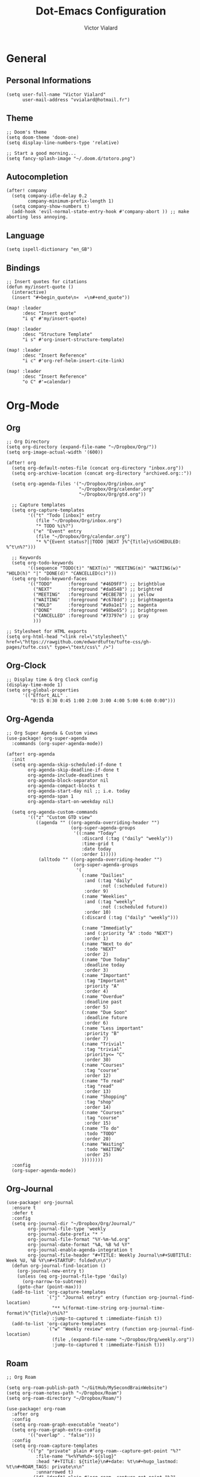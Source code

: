 #+TITLE: Dot-Emacs Configuration
#+AUTHOR: Victor Vialard
#+STARTUP: fold

* General
** Personal Informations

#+begin_src elisp
(setq user-full-name "Victor Vialard"
      user-mail-address "vvialard@hotmail.fr")
#+end_src

** Theme

#+begin_src elisp
;; Doom's theme
(setq doom-theme 'doom-one)
(setq display-line-numbers-type 'relative)

;; Start a good morning...
(setq fancy-splash-image "~/.doom.d/totoro.png")
#+end_src

** Autocompletion

#+begin_src elisp
(after! company
  (setq company-idle-delay 0.2
        company-minimum-prefix-length 1)
  (setq company-show-numbers t)
  (add-hook 'evil-normal-state-entry-hook #'company-abort )) ;; make aborting less annoying.
#+end_src

** Language

#+begin_src elisp
(setq ispell-dictionary "en_GB")
#+end_src

** Bindings

#+begin_src elisp
;; Insert quotes for citations
(defun my/insert-quote ()
  (interactive)
  (insert "#+begin_quote\n«  »\n#+end_quote"))

(map! :leader
      :desc "Insert quote"
      "i q" #'my/insert-quote)

(map! :leader
      :desc "Structure Template"
      "i s" #'org-insert-structure-template)

(map! :leader
      :desc "Insert Reference"
      "i c" #'org-ref-helm-insert-cite-link)

(map! :leader
      :desc "Insert Reference"
      "o C" #'=calendar)
#+end_src

* Org-Mode
** Org

#+begin_src elisp
;; Org Directory
(setq org-directory (expand-file-name "~/Dropbox/Org/"))
(setq org-image-actual-width '(600))

(after! org
  (setq org-default-notes-file (concat org-directory "inbox.org"))
  (setq org-archive-location (concat org-directory "archived.org::"))

  (setq org-agenda-files '("~/Dropbox/Org/inbox.org"
                           "~/Dropbox/Org/calendar.org"
                           "~/Dropbox/Org/gtd.org"))

  ;; Capture templates
  (setq org-capture-templates
        '(("t" "Todo [inbox]" entry
           (file "~/Dropbox/Org/inbox.org")
           "* TODO %i%?")
          ("e" "Event" entry
           (file "~/Dropbox/Org/calendar.org")
           "* %^{Event status?||TODO |NEXT }%^{Title}\nSCHEDULED: %^t\n%?")))

  ;; Keywords
  (setq org-todo-keywords
        '((sequence "TODO(t)" "NEXT(n)" "MEETING(m)" "WAITING(w)" "HOLD(h)" "|" "DONE(d)" "CANCELLED(c)")))
  (setq org-todo-keyword-faces
        '(("TODO"      :foreground "#46D9FF") ;; brightblue
          ("NEXT"      :foreground "#da8548") ;; brightred
          ("MEETING"   :foreground "#ECBE7B") ;; yellow
          ("WAITING"   :foreground "#c678dd") ;; brightmagenta
          ("HOLD"      :foreground "#a9a1e1") ;; magenta
          ("DONE"      :foreground "#98be65") ;; brightgreen
          ("CANCELLED" :foreground "#73797e") ;; gray
          )))

;; Stylesheet for HTML exports
(setq org-html-head "<link rel=\"stylesheet\" href=\"https://rawgithub.com/edwardtufte/tufte-css/gh-pages/tufte.css\" type=\"text/css\" />")
#+end_src

** Org-Clock

#+begin_src elisp
;; Display time & Org Clock config
(display-time-mode 1)
(setq org-global-properties
      '(("Effort_ALL" .
         "0:15 0:30 0:45 1:00 2:00 3:00 4:00 5:00 6:00 0:00")))
#+end_src

** Org-Agenda

#+begin_src elisp
;; Org Super Agenda & Custom views
(use-package! org-super-agenda
  :commands (org-super-agenda-mode))

(after! org-agenda
  :init
  (setq org-agenda-skip-scheduled-if-done t
        org-agenda-skip-deadline-if-done t
        org-agenda-include-deadlines t
        org-agenda-block-separator nil
        org-agenda-compact-blocks t
        org-agenda-start-day nil ;; i.e. today
        org-agenda-span 1
        org-agenda-start-on-weekday nil)

  (setq org-agenda-custom-commands
        '(("z" "Custom GTD view"
           ((agenda "" ((org-agenda-overriding-header "")
                        (org-super-agenda-groups
                         '((:name "Today"
                            :discard (:tag ("daily" "weekly"))
                            :time-grid t
                            :date today
                            :order 1)))))
            (alltodo "" ((org-agenda-overriding-header "")
                         (org-super-agenda-groups
                          '(
                            (:name "Dailies"
                             :and (:tag "daily"
                                   :not (:scheduled future))
                             :order 9)
                            (:name "Weeklies"
                             :and (:tag "weekly"
                                   :not (:scheduled future))
                             :order 10)
                            (:discard (:tag ("daily" "weekly")))

                            (:name "Immediatly"
                             :and (:priority "A" :todo "NEXT")
                             :order 1)
                            (:name "Next to do"
                             :todo "NEXT"
                             :order 2)
                            (:name "Due Today"
                             :deadline today
                             :order 3)
                            (:name "Important"
                             :tag "Important"
                             :priority "A"
                             :order 4)
                            (:name "Overdue"
                             :deadline past
                             :order 5)
                            (:name "Due Soon"
                             :deadline future
                             :order 6)
                            (:name "Less important"
                             :priority "B"
                             :order 7)
                            (:name "Trivial"
                             :tag "trivial"
                             :priority<= "C"
                             :order 30)
                            (:name "Courses"
                             :tag "course"
                             :order 12)
                            (:name "To read"
                             :tag "read"
                             :order 13)
                            (:name "Shopping"
                             :tag "shop"
                             :order 14)
                            (:name "Courses"
                             :tag "course"
                             :order 15)
                            (:name "To do"
                             :todo "TODO"
                             :order 20)
                            (:name "Waiting"
                             :todo "WAITING"
                             :order 25)
                            ))))))))
  :config
  (org-super-agenda-mode))
#+end_src

** Org-Journal

#+begin_src elisp
(use-package! org-journal
  :ensure t
  :defer t
  :config
  (setq org-journal-dir "~/Dropbox/Org/Journal/"
        org-journal-file-type 'weekly
        org-journal-date-prefix "* "
        org-journal-file-format "%Y-%m-%d.org"
        org-journal-date-format "%A, %B %d %Y"
        org-journal-enable-agenda-integration t
        org-journal-file-header "#+TITLE: Weekly Journal\n#+SUBTITLE: Week %U, %B %Y\n#+STARTUP: folded\n\n")
  (defun org-journal-find-location ()
    (org-journal-new-entry t)
    (unless (eq org-journal-file-type 'daily)
      (org-narrow-to-subtree))
    (goto-char (point-max)))
  (add-to-list 'org-capture-templates
               `("j" "Journal entry" entry (function org-journal-find-location)
                 "** %(format-time-string org-journal-time-format)%^{Title}\n%i%?"
                 :jump-to-captured t :immediate-finish t))
  (add-to-list 'org-capture-templates
               `("w" "Weekly review" entry (function org-journal-find-location)
                 (file ,(expand-file-name "~/Dropbox/Org/weekly.org"))
                 :jump-to-captured t :immediate-finish t)))
#+end_src

** Roam

#+begin_src elisp
;; Org Roam

(setq org-roam-publish-path "~/GitHub/MySecondBrainWebsite")
(setq org-roam-notes-path "~/Dropbox/Roam")
(setq org-roam-directory "~/Dropbox/Roam/")

(use-package! org-roam
  :after org
  :config
  (setq org-roam-graph-executable "neato")
  (setq org-roam-graph-extra-config
        '(("overlap" . "false")))
  :config
  (setq org-roam-capture-templates
        '(("p" "private" plain #'org-roam--capture-get-point "%?"
           :file-name "%<%Y%m%d>-${slug}"
           :head "#+TITLE: ${title}\n#+date: %t\n#+hugo_lastmod: %t\n#+ROAM_TAGS: private\n\n"
           :unnarrowed t)
          ("d" "draft" plain #'org-roam--capture-get-point "%?"
           :file-name "%<%Y%m%d>-${slug}"
           :head "#+TITLE: ${title}\n#+date: %t\n#+hugo_lastmod: %t\n#+ROAM_TAGS: draft\n\n"
           :unnarrowed t))))

(use-package! websocket
  :after org-roam)

(use-package! org-roam-ui
  :after org-roam
  :config
  (setq org-roam-ui-sync-theme t
        org-roam-ui-follow t
        org-roam-ui-update-on-save t
        org-roam-ui-open-on-start t))
#+end_src

** Deft

#+begin_src elisp
;; Deft Configuration
;; Used for quick browsing of plain text notes

(use-package deft
  :config
  (setq deft-extensions '("txt" "tex" "org"))
  (setq deft-directory "~/Dropbox/Roam")
  (setq deft-recursive t))
#+end_src

** Ox-hugo

#+begin_src elisp
;; Org Roam Markdown Export
;; Inspired from https://github.com/alexkehayias/emacs.d/

(use-package ox-hugo
  :config
  (setq org-hugo-date-format "%Y-%m-%d")
  :init
  ;; These functions need to be in :init otherwise they will not be
  ;; callable in an emacs --batch context which for some reason
  ;; can't be found in autoloads if it's under :config
  (defun my/org-roam--extract-note-body (file)
    (with-temp-buffer
      (insert-file-contents file)
      (org-mode)
      (first (org-element-map (org-element-parse-buffer) 'paragraph
               (lambda (paragraph)
                 (let ((begin (plist-get (first (cdr paragraph)) :begin))
                       (end (plist-get (first (cdr paragraph)) :end)))
                   (buffer-substring begin end)))))))

  ;; Include backlinks in org exported notes not tagged as private or
  ;; draft
  (defun my/org-roam--backlinks-list (file)
    (if (org-roam--org-roam-file-p file)
        (--reduce-from
         (concat acc (format "- [[file:%s][%s]]\n"
                             (file-relative-name (car it) org-roam-directory)
                             (org-roam-db--get-title (car it))))
         ""
         (org-roam-db-query
          [:select :distinct [links:source]
           :from links
           :left :outer :join tags :on (= links:source tags:file)
           :where (and (= dest $s1)
                       (or (is tags:tags nil)
                           (and
                            (not-like tags:tags '%private%)
                            (not-like tags:tags '%draft%))))]
          file))
      ""))

  (defun file-path-to-md-file-name (path)
    (let ((file-name (first (last (split-string path "/")))))
      (concat (first (split-string file-name "\\.")) ".md")))

  ;; Fetches all org-roam files and exports to hugo markdown
  ;; files. Adds in necessary hugo properties
  ;; e.g. HUGO_BASE_DIR. Ignores notes tagged as private or draft
  (defun org-roam-to-hugo-md ()
    (interactive)
    ;; Make sure the author is set
    (setq user-full-name "Victor Vialard")

    (let ((files (mapcan
                  (lambda (x) x)
                  (org-roam-db-query
                   [:select [files:file]
                    :from files
                    :left :outer :join tags :on (= files:file tags:file)
                    :where (or (is tags:tags nil)
                               (and
                                (not-like tags:tags '%private%)
                                (not-like tags:tags '%draft%)))]))))
      (mapc
       (lambda (f)
         ;; Use temporary buffer to prevent a buffer being opened for
         ;; each note file.
         (with-temp-buffer
           (message "Working on: %s" f)
           (insert-file-contents f)

           (goto-char (point-min))
           ;; Add in hugo tags for export. This lets you write the
           ;; notes without littering HUGO_* tags everywhere
           ;; HACK:
           ;; org-export-output-file-name doesn't play nicely with
           ;; temp buffers since it attempts to get the file name from
           ;; the buffer. Instead we explicitely add the name of the
           ;; exported .md file otherwise you would get prompted for
           ;; the output file name on every note.
           (insert
            (format "#+HUGO_BASE_DIR: %s\n#+HUGO_SECTION: posts\n#+EXPORT_FILE_NAME: %s\n"
                    org-roam-publish-path
                    (file-path-to-md-file-name f)))

           ;; If this is a placeholder note (no content in the
           ;; body) then add default text. This makes it look ok when
           ;; showing note previews in the index and avoids a headline
           ;; followed by a headline in the note detail page.
           (if (eq (my/org-roam--extract-note-body f) nil)
               (progn
                 (goto-char (point-max))
                 (insert "\n/This note does not have a description yet./\n")))

           ;; Add in backlinks because
           ;; org-export-before-processing-hook won't be useful the
           ;; way we are using a temp buffer
           (let ((links (my/org-roam--backlinks-list f)))
             (unless (string= links "")
               (goto-char (point-max))
               (insert (concat "\n* Links to this note\n") links)))

           (org-hugo-export-to-md)))
       files)))

  (map! :leader
        :desc "Export Roam notes with Ox-Hugo"
        "n r h" #'org-roam-to-hugo-md)
  )

;; Update timestamps automatically when saving !
(add-hook 'org-mode-hook (lambda ()
                           (setq-local time-stamp-active t
                                       time-stamp-line-limit 18
                                       time-stamp-start "^#\\+hugo_lastmod: [ \t]*"
                                       time-stamp-end "$"
                                       time-stamp-format "\[%Y-%m-%d %a %H:%M:%S\]")
                           (add-hook 'before-save-hook 'time-stamp nil 'local)))
#+end_src

** Citations

#+begin_src elisp
(use-package citeproc-org
  :ensure t
  :after ox-hugo
  :config
  (citeproc-org-setup))


(use-package! org-ref
  :after org
  :config
  (setq org-ref-bibliography-notes "~/Dropbox/Roam/refs/"
        org-ref-default-bibliography '("~/Dropbox/Roam/references.bib")
        org-ref-pdf-directory "~/Dropbox/Roam/pdf/"))

(use-package! bibtex-completion
  :after org-ref
  :config
  (setq bibtex-completion-pdf-symbol "⌘"
        bibtex-completion-pdf-field "file"
        bibtex-completion-notes-symbol "✎"
        bibtex-completion-bibliography "~/Dropbox/Roam/references.bib"
        bibtex-completion-library-path "~/Dropbox/Roam/pdf/"
        bibtex-completion-notes-path "~/Dropbox/Roam/refs/"
        bibtex-completion-notes-template-multiple-files
        (concat
         "${title}\n"
         "#+hugo_lastmod: %t\n"
         "#+roam_key: cite:${=key=}\n"
         "#+ROAM_TAGS: private\n"
         ":PROPERTIES:\n"
         ":CUSTOM_ID: ${=key=}\n"
         ":NOTER_DOCUMENT: %(orb-process-file-field \"${=key=}\")\n"
         ":AUTHOR: ${author-abbrev}\n"
         ":JOURNAL: ${journaltitle}\n"
         ":DATE: ${date}\n"
         ":YEAR: ${year}\n"
         ":DOI: ${doi}\n"
         ":URL: ${url}\n"
         ":END:\n\n"
         )))

;; Tell org-ref to let helm-bibtex find notes for it
(setq org-ref-notes-function
      (lambda (thekey)
        (let ((bibtex-completion-bibliography (org-ref-find-bibliography)))
          (bibtex-completion-edit-notes
           (list (car (org-ref-get-bibtex-key-and-file thekey)))))))
#+end_src

* Languages
** Rust

#+begin_src elisp
;; Rust configutation

(setq lsp-rust-server 'rust-analyzer)
#+end_src

** TypeScript, JavaScript & CSS

#+begin_src elisp
;; Js/Ts/CSS config

(use-package prettier-js
  :config
  (setq prettier-js-args '(
                           "--trailing-comma" "es5"
                           "--single-quote" "true"
                           "--print-width" "120"
                           "--tab-width" "4"
                           "--use-tabs" "false"
                           "--jsx-bracket-same-line" "false"
                           "--stylelint-integration" "true"
                           )))

(use-package js2-mode)

(use-package rjsx-mode
  :mode(("\\.js\\'" . rjsx-mode)
        ("\\.jsx\\'" . rjsx-mode))
  :init
  (add-hook 'rjsx-mode-hook 'prettier-js-mode)
  (add-hook 'rjsx-mode-hook 'tide-mode))

(use-package tide
  :mode(("\\.ts\\'" . typescript-mode))
  :init
  (add-hook 'typescript-mode-hook 'tide-mode)
  (add-hook 'typescript-mode-hook 'prettier-js-mode)
  :config
  (tide-setup)
  (flycheck-mode +1)
  (setq flycheck-check-syntax-automatically '(save-mode-enabled))
  (eldoc-mode +1)
  (tide-hl-identifier-mode +1)
  (company-mode +1))
#+end_src

** Python

#+begin_src elisp
;; Python Environnements

(use-package pyvenv
  :config
  (pyvenv-mode t)
  (setenv "WORKON_HOME" "~/.pyenv/versions")

  ;; Set correct Python interpreter
  (setq pyvenv-post-activate-hooks
        #'(lambda ()
            (call-interactively #'lsp-workspace-restart)
            (setq python-shell-interpreter (concat pyvenv-virtual-env "bin/python3"))))
  (setq pyvenv-post-deactivate-hooks
        (list (lambda ()
                (setq python-shell-interpreter "python3")))))

(use-package lsp-mode
  :config
  (setq lsp-pyls-plugins-flake8-enabled t)
  (lsp-register-custom-settings
   '(("pyls.plugins.pyls_mypy.enabled" t t)
     ("pyls.plugins.pyls_mypy.live_mode" nil t)
     ("pyls.plugins.pyls_black.enabled" t t)
     ("pyls.plugins.pyls_isort.enabled" t t)))
  :hook
  ((python-mode . lsp)))
#+end_src

** Clang

#+begin_src elisp
;; C++ Config
(setq lsp-clients-clangd-args '("-j=3"
                                "--background-index"
                                "--clang-tidy"
                                "--completion-style=detailed"
                                "--header-insertion=never"))
(after! lsp-clangd (set-lsp-priority! 'clangd 2))
#+end_src

#+RESULTS:

* Other
** Private Settings

#+begin_src elisp
(after! org
  (load! "private-config.el"))
#+end_src

** Elfeed

#+begin_src elisp
;; ElFeed RSS reader
(use-package! elfeed-org
  :ensure t
  :config
  (elfeed-org)
  (setq rmh-elfeed-org-files (list "~/Dropbox/Org/elfeed.org")))
#+end_src

#+begin_src elisp
(defun my/export-opml ()
  "Exports Org-Elfeed config so it can be directly loaded into Android's RSS Reader"
  (interactive)

  ;; Replace selected symbols to predefined entities in XML
  (with-current-buffer (elfeed-org-export-opml)
    (widen)
    (let (
          ($findReplaceMap
           [
            ["&" "&amp;"]]
           ))
      (mapc
       (lambda ($x)
         (widen)
         (goto-char (point-min))
         (while (search-forward (elt $x 0) nil t)
           (replace-match (elt $x 1))))
       $findReplaceMap))

    ;; RSS Reader requires a text field
    (goto-char (point-min))
    (while (re-search-forward "title=\\(\"[^\"]*\"\\)" nil t)
      (replace-match "title=\\1 text=\\1"))

    ;; RSS Reader requires a type field
    (goto-char (point-min))
    (while (re-search-forward "xmlUrl" nil t)
      (replace-match "type=\"rss\" xmlUrl"))
    (write-file (concat org-directory "elfeed.opml"))))
#+end_src

#+begin_src elisp
(map! :leader
      (:prefix-map ("e" . "elfeed")
       :desc "ElFeed" "e" #'elfeed
       :desc "Export OPML" "o" #'my/export-opml))
#+end_src
